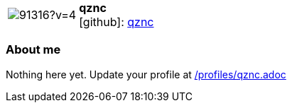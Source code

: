 
:qznc-avatar: https://avatars3.githubusercontent.com/u/91316?v=4
:qznc-twitter: -
:qznc-realName: Andreas Zwinkau
:qznc-blog: -


//tag::free-form[]

[cols="1,5"]
|===
| image:{qznc-avatar}[]
a| **qznc** +
//{qznc-realName} +
icon:github[]: https://github.com/qznc[qznc]
ifeval::[{qznc-twitter} != -]
  icon:twitter[] : https://twitter.com/{qznc-twitter}[qznc-twitter] +
endif::[]
ifeval::[{qznc-blog} != -]
  Blog : {qznc-blog} 
endif::[]
|===

=== About me

Nothing here yet. Update your profile at https://github.com/docToolchain/aoc-2019/blob/master/profiles/qznc.adoc[/profiles/qznc.adoc] 

//end::free-form[]

